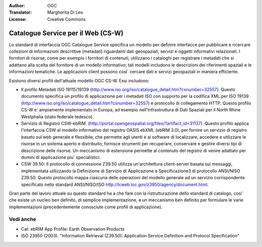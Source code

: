 .. Writing Tip:
  Writing tips describe what content should be in the following section.

.. Writing Tip:
  Metadata about this document

:Author: OGC
:Translator: Margherita Di Leo
:License: Creative Commons

.. Writing Tip: 
  Project logos are stored here:
    https://svn.osgeo.org/osgeo/livedvd/gisvm/trunk/doc/images/project_logos/
  and accessed here:
    ../../images/project_logos/<filename>
  A symbolic link to the images directory is created during the build process.

.. image:: ../../images/project_logos/logo-OGC-left.png
  :scale: 100 %
  :alt: OGC logo
  :align: right

.. image:: ../../images/project_logos/logo-OGC-right.png
  :scale: 100 %
  :alt: OGC logo
  :align: right

.. Writing Tip: Name of application

Catalogue Service per il Web (CS-W)
================================================================================

.. Writing Tip:
  1 paragraph or 2 defining what the standard is.


.. image:: ../../images/standards/csw.jpg
  :scale: 55%
  :alt: CS-W in Context

Lo standard di interfaccia OGC Catalogue Service specifica un modello per definire interfacce per pubblicare e ricercare collezioni di informazioni descrittive (metadati) riguardanti dati geospaziali, servizi e oggetti informativi relazionati. I fornitori di risorse, come per esempio i fornitori di contenuti, utilizzano i cataloghi per registrare i metadati che si adattano alla scelta del fornitore di un modello informativo; tali modelli includono le descrizioni dei riferimenti spaziali e le informazioni tematiche. Le applicazioni client possono cosi` cercare dati e servizi geospaziali in maniera efficiente.

Esistono diversi profili dell'attuale modello OGC CS-W. Essi includono:

* Il profilo Metadati ISO 19115/19139 (http://www.iso.org/iso/catalogue_detail.htm?csnumber=32557). Questo documento specifica un profilo di applicazione per i metadati ISO con supporto per la codifica XML per ISO 19139 (http://www.iso.org/iso/catalogue_detail.htm?csnumber=32557) e protocollo di collegamento HTTP. Questo profilo CS-W e` ampiamente implementato in Europa, ad esempio nell'Infrastruttura di Dati Spaziali per il North Rhine Westphalia (stato federale tedesco).
* Servizio di Registro CSW-ebRIM. (http://portal.opengeospatial.org/files/?artifact_id=31137). Questo profilo applica l'interfaccia CSW al modello informativo del registro OASIS ebXML (ebRIM 3.0), per fornire un servizio di registro basato sul web generale e flessibile, che permette agli utenti e ai software di localizzare, accedere e utilizzare le risorse in un sistema aperto e distribuito; fornisce strumenti per recuperare, conservare e gestire diversi tipi di descrizione delle risorse. Un meccanismo di estensione permette al contenuto del registro di venire adattato per domini di applicazione piu` specialistici.
* CSW 39.50: Il protocollo di connessione Z39.50 utilizza un'architettura client-server basata sui messaggi, implementata utilizzando la Definizione di Servizio di Applicazione e Specificazione3 di protocollo ANSI/NISO Z39.50. Questo protocollo mappa ciascuna delle operazioni del modello generale ad un servizio corrispondente specificato nello standard ANSI/NISO/ISO http://lcweb.loc.gov/z3950/agency/document.html.

Gran parte del lavoro attuale su questo standard ha a che fare con la ristrutturazione dello standard di catalogo, cosi` che esiste un nucleo ben definito, di semplice implementazione, e un meccanismo ben definito per formulare le varie implementazioni (precedentemente conosciute come profili di applicazione).

Vedi anche
--------------------------------------------------------------------------------

.. Writing Tip:
  Describe Similar standard

* Cat: ebRIM App Profile: Earth Observation Products
* ISO 23950 (2003). "Information Retrieval (Z39.50): Application Service Definition and Protocol Specification"
